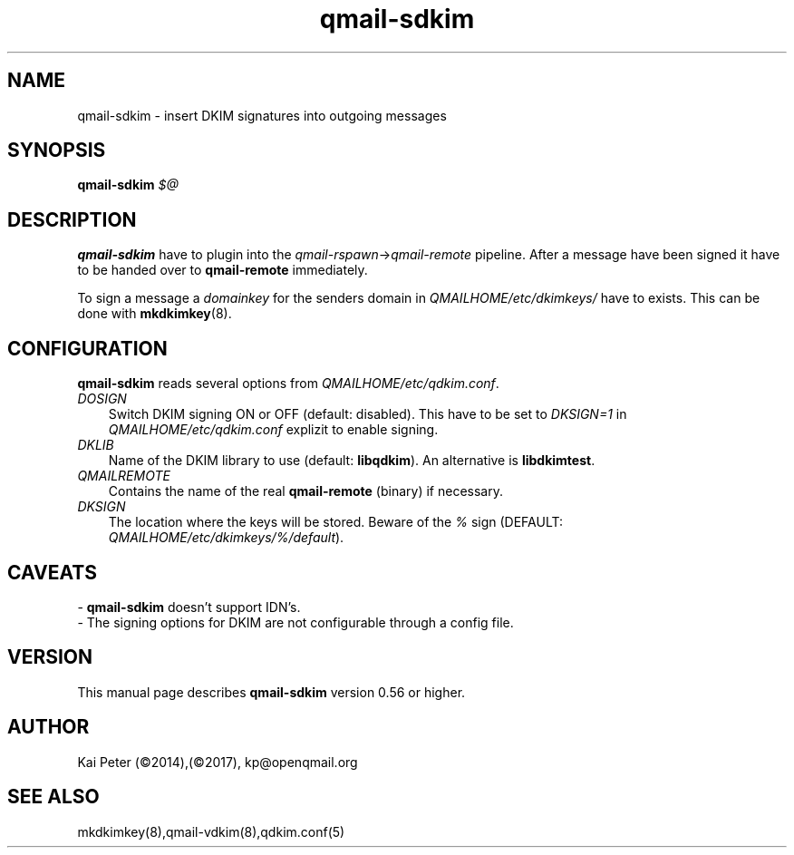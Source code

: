 .TH qmail-sdkim 8 "" openqmail
.SH NAME
qmail-sdkim \- insert DKIM signatures into outgoing messages
.SH SYNOPSIS
.B qmail-sdkim\fI $@ \fR
.SH DESCRIPTION
\fBqmail-sdkim\fR have to plugin into the \fIqmail-rspawn\fR\->\fIqmail-remote\fR
pipeline. After a message have been signed it have to be handed over to 
\fBqmail-remote\fR immediately.
.P
To sign a message a \fIdomainkey\fR for the senders domain in \fIQMAILHOME/etc/dkimkeys/\fR 
have to exists. This can be done with \fBmkdkimkey\fR(8).
.SH CONFIGURATION
\fBqmail-sdkim\fR reads several options from \fIQMAILHOME/etc/qdkim.conf\fR.
.TP 3
.IR DOSIGN
Switch DKIM signing ON or OFF (default: disabled). This have to be set to \fIDKSIGN=1\fR in
\fIQMAILHOME/etc/qdkim.conf\fR explizit to enable signing.
.TP 3
.IR DKLIB
Name of the DKIM library to use (default: \fBlibqdkim\fR). An alternative is \fBlibdkimtest\fR.
.TP 3
.IR QMAILREMOTE
Contains the name of the real \fBqmail-remote\fR (binary) if necessary.
.TP 3
.IR DKSIGN
The location where the keys will be stored. Beware of the \fI%\fR sign (DEFAULT:
\fIQMAILHOME/etc/dkimkeys/%/default\fR).


.SH CAVEATS
 \- \fBqmail-sdkim\fR doesn't support IDN's.
 \- The signing options for DKIM are not configurable through a config file.
.SH VERSION
This manual page describes \fBqmail-sdkim\fR version 0.56 or higher.
.SH "AUTHOR"
Kai Peter (©2014),(©2017), kp@openqmail.org
.SH "SEE ALSO"
mkdkimkey(8),qmail-vdkim(8),qdkim.conf(5)
